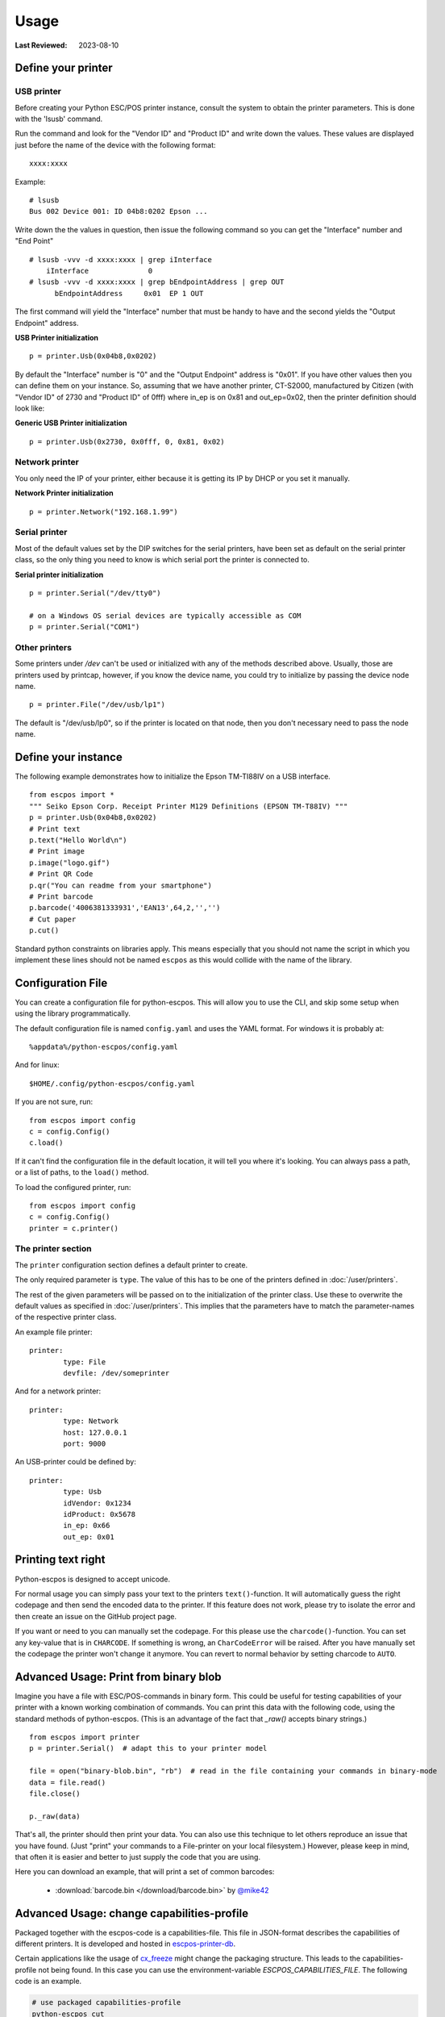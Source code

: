 Usage
=====

:Last Reviewed: 2023-08-10

Define your printer
-------------------

USB printer
^^^^^^^^^^^

Before creating your Python ESC/POS printer instance, consult the system to obtain
the printer parameters. This is done with the 'lsusb' command.

Run the command and look for the "Vendor ID" and "Product ID" and write
down the values. These values are displayed just before the name
of the device with the following format:

::

    xxxx:xxxx

Example:

::

    # lsusb
    Bus 002 Device 001: ID 04b8:0202 Epson ...

Write down the the values in question, then issue the following command
so you can get the "Interface" number and "End Point"

::

    # lsusb -vvv -d xxxx:xxxx | grep iInterface
        iInterface              0
    # lsusb -vvv -d xxxx:xxxx | grep bEndpointAddress | grep OUT
          bEndpointAddress     0x01  EP 1 OUT

The first command will yield the "Interface" number that must be handy
to have and the second yields the "Output Endpoint" address.

**USB Printer initialization**

::

    p = printer.Usb(0x04b8,0x0202)

By default the "Interface" number is "0" and the "Output Endpoint"
address is "0x01". If you have other values then you can define them on
your instance. So, assuming that we have another printer, CT-S2000,
manufactured by Citizen (with "Vendor ID" of 2730 and "Product ID" of 0fff)
where in\_ep is on 0x81 and out\_ep=0x02, then the printer definition should
look like:

**Generic USB Printer initialization**

::

    p = printer.Usb(0x2730, 0x0fff, 0, 0x81, 0x02)

Network printer
^^^^^^^^^^^^^^^

You only need the IP of your printer, either because it is getting its
IP by DHCP or you set it manually.

**Network Printer initialization**

::

    p = printer.Network("192.168.1.99")

Serial printer
^^^^^^^^^^^^^^

Most of the default values set by the DIP switches for the serial
printers, have been set as default on the serial printer class, so the
only thing you need to know is which serial port the printer is connected
to.

**Serial printer initialization**

::

    p = printer.Serial("/dev/tty0")

    # on a Windows OS serial devices are typically accessible as COM
    p = printer.Serial("COM1")

Other printers
^^^^^^^^^^^^^^

Some printers under `/dev` can't be used or initialized with any of the
methods described above. Usually, those are printers used by printcap,
however, if you know the device name, you could try to initialize by
passing the device node name.

::

    p = printer.File("/dev/usb/lp1")

The default is "/dev/usb/lp0", so if the printer is located on that
node, then you don't necessary need to pass the node name.

Define your instance
--------------------

The following example demonstrates how to initialize the Epson TM-TI88IV
on a USB interface.

::

    from escpos import *
    """ Seiko Epson Corp. Receipt Printer M129 Definitions (EPSON TM-T88IV) """
    p = printer.Usb(0x04b8,0x0202)
    # Print text
    p.text("Hello World\n")
    # Print image
    p.image("logo.gif")
    # Print QR Code
    p.qr("You can readme from your smartphone")
    # Print barcode
    p.barcode('4006381333931','EAN13',64,2,'','')
    # Cut paper
    p.cut()

Standard python constraints on libraries apply. This means especially
that you should not name the script in which you implement these lines
should not be named ``escpos`` as this would collide with the name of
the library.

Configuration File
------------------

You can create a configuration file for python-escpos. This will
allow you to use the CLI, and skip some setup when using the library
programmatically.

The default configuration file is named ``config.yaml`` and uses the YAML
format. For windows it is probably at::

    %appdata%/python-escpos/config.yaml

And for linux::

    $HOME/.config/python-escpos/config.yaml

If you are not sure, run::

    from escpos import config
    c = config.Config()
    c.load()

If it can't find the configuration file in the default location, it will tell
you where it's looking. You can always pass a path, or a list of paths, to
the ``load()`` method.

To load the configured printer, run::

    from escpos import config
    c = config.Config()
    printer = c.printer()


The printer section
^^^^^^^^^^^^^^^^^^^

The ``printer`` configuration section defines a default printer to create.

The only required parameter is ``type``. The value of this has to be one of the
printers defined in :doc:`/user/printers`.

The rest of the given parameters will be passed on to the initialization of the printer class.
Use these to overwrite the default values as specified in :doc:`/user/printers`.
This implies that the parameters have to match the parameter-names of the respective printer class.

An example file printer::

    printer:
            type: File
            devfile: /dev/someprinter

And for a network printer::

    printer:
            type: Network
            host: 127.0.0.1
            port: 9000

An USB-printer could be defined by::

    printer:
            type: Usb
            idVendor: 0x1234
            idProduct: 0x5678
            in_ep: 0x66
            out_ep: 0x01

Printing text right
-------------------

Python-escpos is designed to accept unicode.

For normal usage you can simply pass your text to the printers ``text()``-function. It will automatically guess
the right codepage and then send the encoded data to the printer. If this feature does not work, please try to
isolate the error and then create an issue on the GitHub project page.

If you want or need to you can manually set the codepage.
For this please use the ``charcode()``-function.
You can set any key-value that is in ``CHARCODE``.
If something is wrong, an ``CharCodeError`` will be raised.
After you have manually set the codepage the printer won't change it anymore.
You can revert to normal behavior by setting charcode to ``AUTO``.

Advanced Usage: Print from binary blob
--------------------------------------

Imagine you have a file with ESC/POS-commands in binary form. This could be useful for testing capabilities of your
printer with a known working combination of commands.
You can print this data with the following code, using the standard methods of python-escpos. (This is an
advantage of the fact that `_raw()` accepts binary strings.)

::

    from escpos import printer
    p = printer.Serial()  # adapt this to your printer model

    file = open("binary-blob.bin", "rb")  # read in the file containing your commands in binary-mode
    data = file.read()
    file.close()

    p._raw(data)

That's all, the printer should then print your data. You can also use this technique to let others reproduce an issue
that you have found. (Just "print" your commands to a File-printer on your local filesystem.)
However, please keep in mind, that often it is easier and better to just supply the code that you are using.

Here you can download an example, that will print a set of common barcodes:

    * :download:`barcode.bin </download/barcode.bin>` by `@mike42 <https://github.com/mike42>`_

.. _advanced-usage-change-capabilities-profile:

Advanced Usage: change capabilities-profile
-------------------------------------------

Packaged together with the escpos-code is a capabilities-file. This file in
JSON-format describes the capabilities of different printers. It is developed and hosted in
`escpos-printer-db <https://github.com/receipt-print-hq/escpos-printer-db>`_.

Certain applications like the usage of `cx_freeze <https://cx-freeze.readthedocs.io>`_ might change the
packaging structure. This leads to the capabilities-profile not being found.
In this case you can use the environment-variable `ESCPOS_CAPABILITIES_FILE`.
The following code is an example.

.. code-block:: shell

   # use packaged capabilities-profile
   python-escpos cut

   # use capabilities-profile that you have put in /usr/python-escpos
   export ESCPOS_CAPABILITIES_FILE=/usr/python-escpos/capabilities.json
   python-escpos cut

   # use packaged file again
   unset ESCPOS_CAPABILITIES_FILE
   python-escpos cut


Hint: preprocess printing
-------------------------

Printing images directly to the printer is rather slow.
One factor that slows down the process is the transmission over e.g. serial port.

Apart from configuring your printer to use the maximum baudrate (in the case of serial-printers), there is not much
that you can do.
However you could use the :py:class:`escpos.printer.Dummy`-printer to preprocess your image.
This is probably best explained by an example:

.. code-block:: Python

   from escpos.printer import Serial, Dummy

   p = Serial()
   d = Dummy()

   # create ESC/POS for the print job, this should go really fast
   d.text("This is my image:\n")
   d.image("funny_cat.png")
   d.cut()

   # send code to printer
   p._raw(d.output)

This way you could also store the code in a file and print it later.
You could then for example print the code from another process than your main-program and thus reduce the waiting time.
(Of course this will not make the printer print faster.)

Troubleshooting
---------------

This section gathers various hints on troubleshooting.

Print with STAR TSP100 family
^^^^^^^^^^^^^^^^^^^^^^^^^^^^^
Printer of the STAR TSP100 family do not have a native ESC/POS mode, which
is why you will not be able to directly print with this library to the printer.

More information on this topic can be found in the online documentation of
`Star Micronics <https://www.starmicronics.com/help-center/knowledge-base/configure-tsp100-series-printers-esc-pos-mode/>`_
and the `discussion in the python-escpos project <https://github.com/python-escpos/python-escpos/issues/410>`_.


